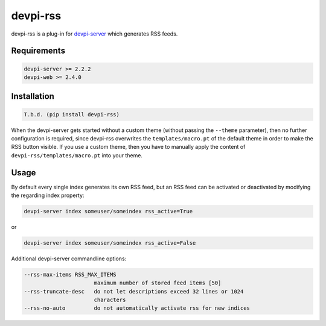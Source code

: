 =========
devpi-rss
=========

devpi-rss is a plug-in for `devpi-server <http://doc.devpi.net>`_ which generates RSS feeds.

.. image:: screenshot.png
   :alt: Screenshot
   :target: center

Requirements
------------

.. code::

   devpi-server >= 2.2.2
   devpi-web >= 2.4.0

Installation
------------

.. code::

   T.b.d. (pip install devpi-rss)

When the devpi-server gets started without a custom theme (without passing the ``--theme``
parameter), then no further configuration is required, since devpi-rss overwrites the
``templates/macro.pt`` of the default theme in order to make the RSS button visible. If you use a
custom theme, then you have to manually apply the content of ``devpi-rss/templates/macro.pt`` into
your theme.

Usage
-----

By default every single index generates its own RSS feed, but an RSS feed can be activated or
deactivated by modifying the regarding index property:

.. code::

   devpi-server index someuser/someindex rss_active=True

or

.. code::

   devpi-server index someuser/someindex rss_active=False

Additional devpi-server commandline options:

.. code::

  --rss-max-items RSS_MAX_ITEMS
                        maximum number of stored feed items [50]
  --rss-truncate-desc   do not let descriptions exceed 32 lines or 1024
                        characters
  --rss-no-auto         do not automatically activate rss for new indices
